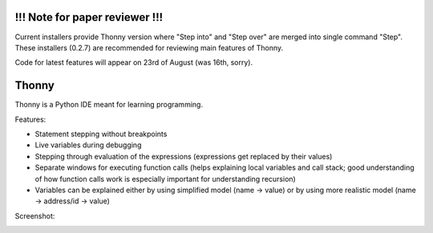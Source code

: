 !!! Note for paper reviewer !!!
===============================
Current installers provide Thonny version where "Step into" and "Step over" are merged into single command "Step". These installers (0.2.7) are recommended for reviewing main features of Thonny.

Code for latest features will appear on 23rd of August (was 16th, sorry).


Thonny
======

Thonny is a Python IDE meant for learning programming.

Features:

* Statement stepping without breakpoints
* Live variables during debugging
* Stepping through evaluation of the expressions (expressions get replaced by their values)
* Separate windows for executing function calls (helps explaining local variables and call stack; good understanding of how function calls work is especially important for understanding recursion)  
* Variables can be explained either by using simplified model (name -> value) or by using more realistic model (name -> address/id -> value) 

Screenshot:

.. image:: https://bytebucket.org/plas/thonny/raw/822bfda455d57309e84d16b9842c83645ab8eaa6/screenshot.png